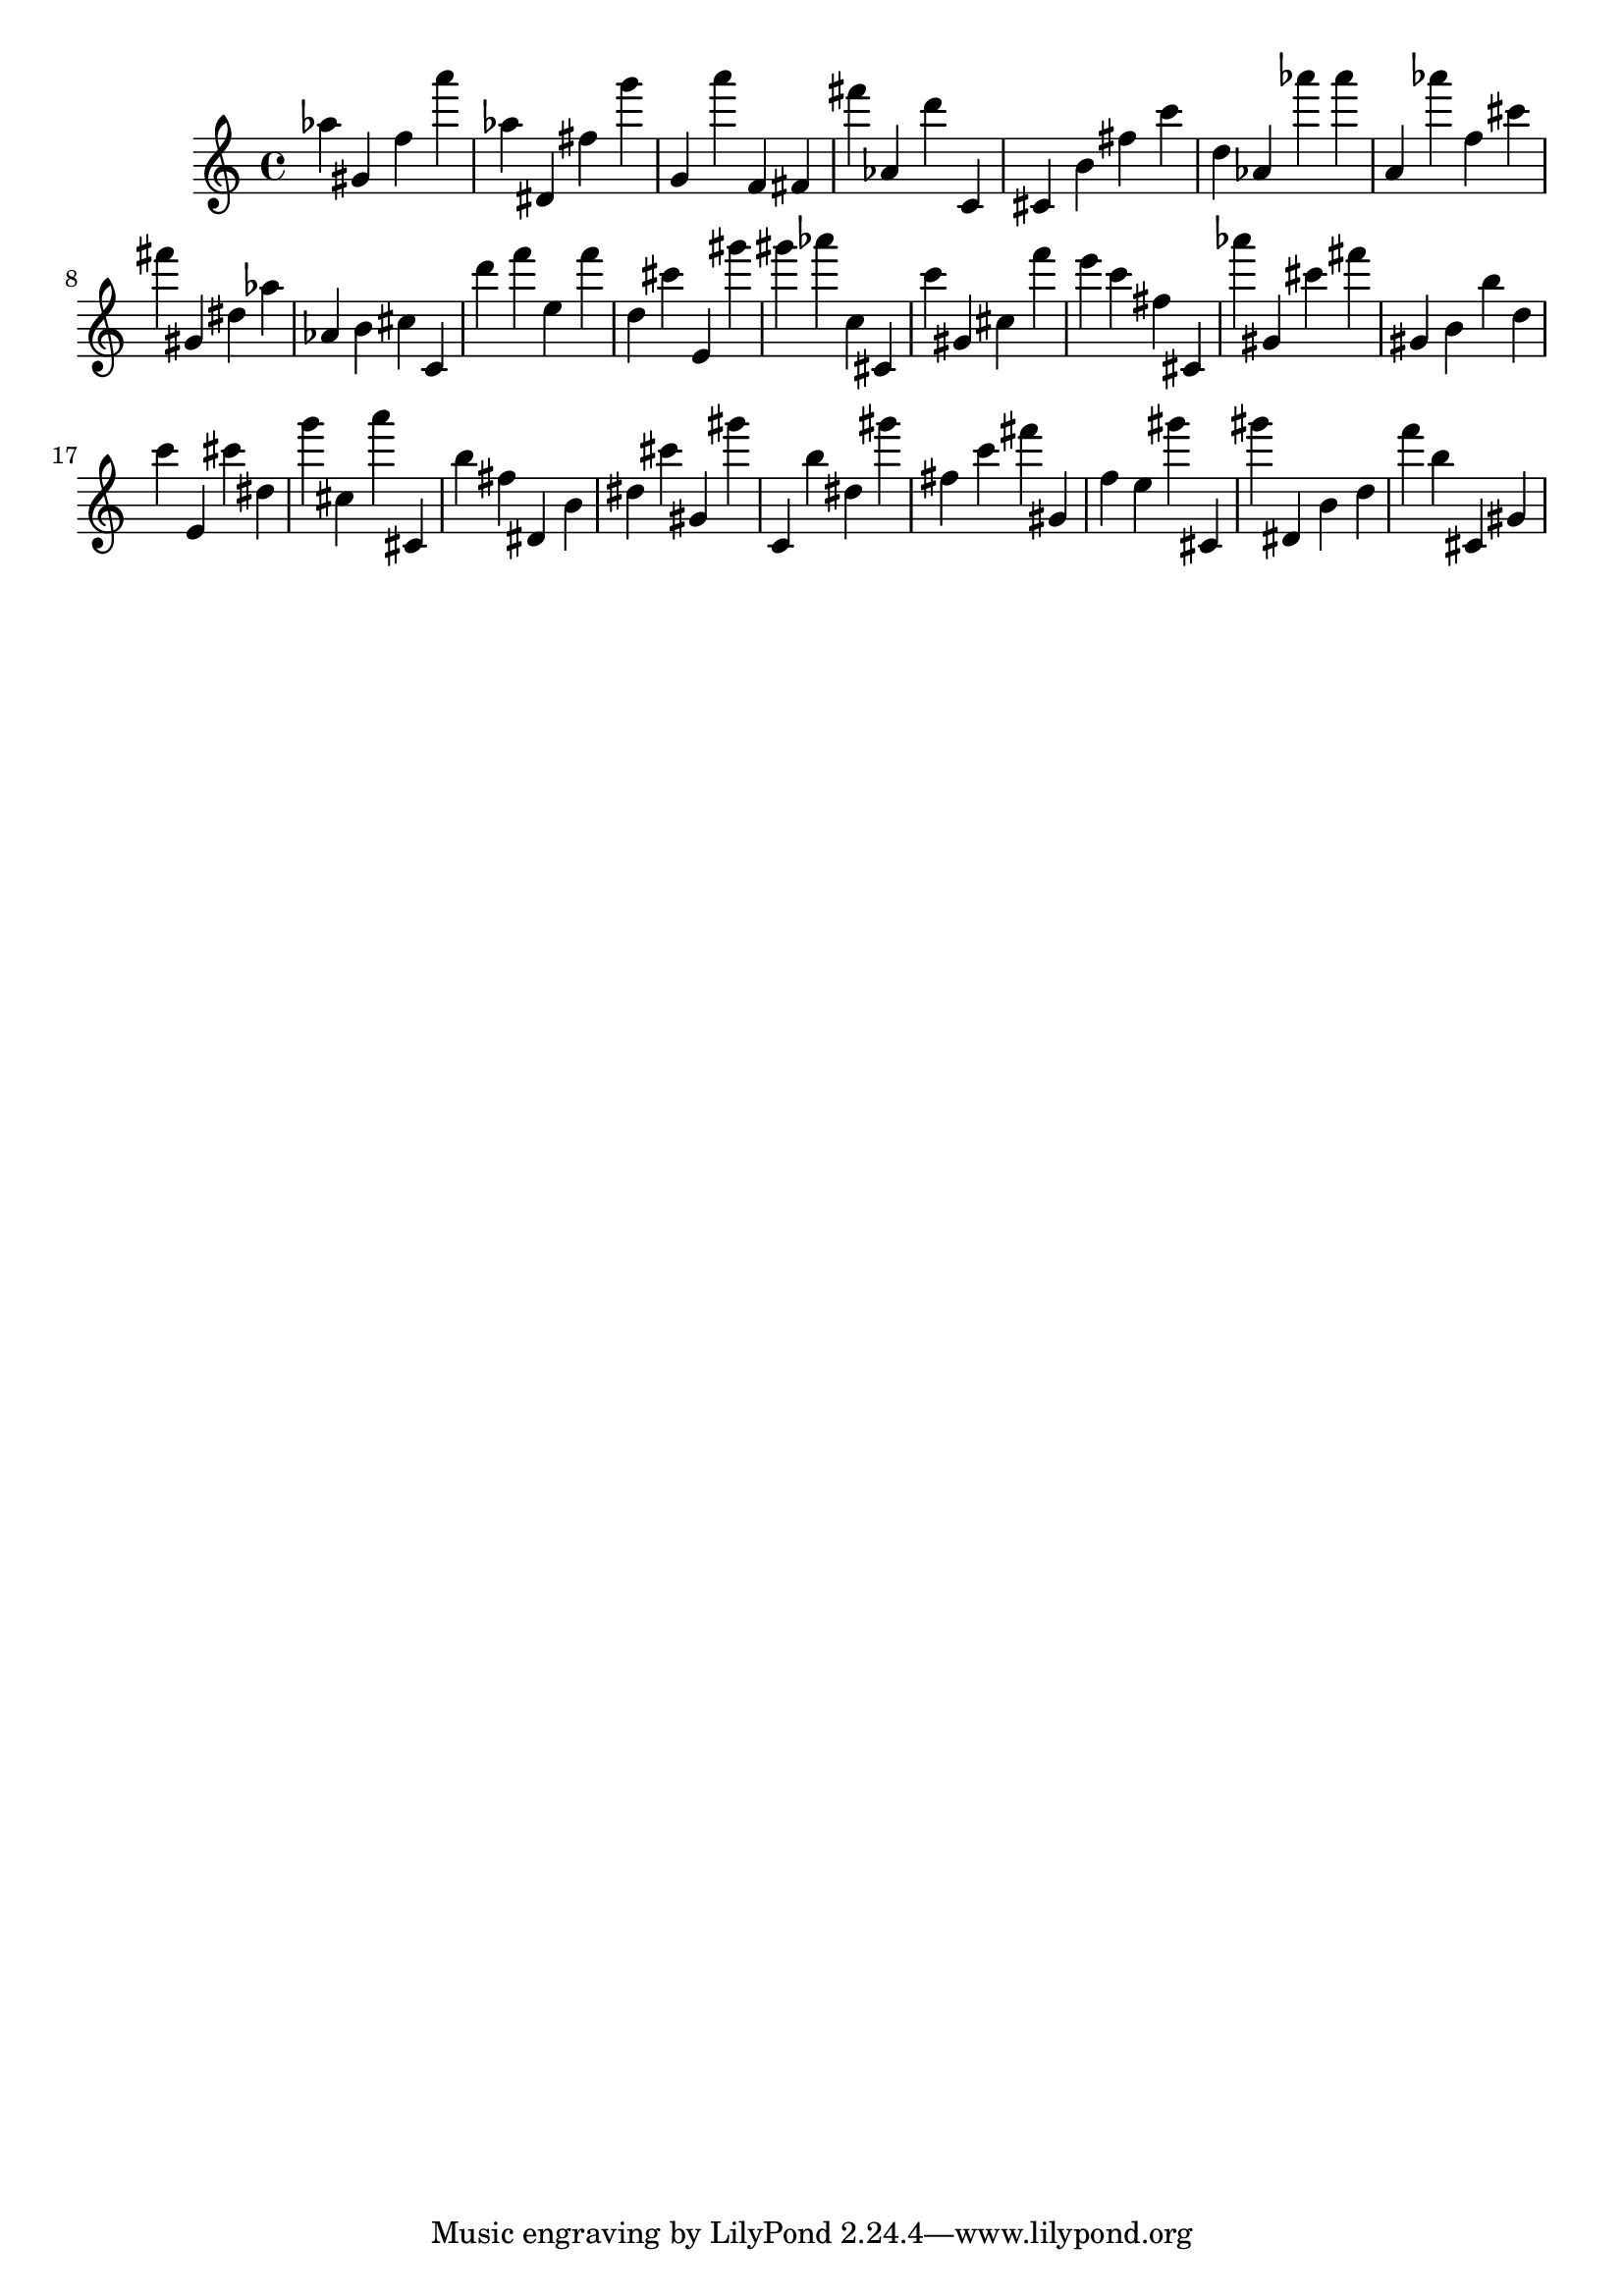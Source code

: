 \version "2.18.2"

\score {

{
\clef treble
as'' gis' f'' a''' as'' dis' fis'' g''' g' a''' f' fis' fis''' as' d''' c' cis' b' fis'' c''' d'' as' as''' as''' a' as''' f'' cis''' fis''' gis' dis'' as'' as' b' cis'' c' d''' f''' e'' f''' d'' cis''' e' gis''' gis''' as''' c'' cis' c''' gis' cis'' f''' e''' c''' fis'' cis' as''' gis' cis''' fis''' gis' b' b'' d'' c''' e' cis''' dis'' g''' cis'' a''' cis' b'' fis'' dis' b' dis'' cis''' gis' gis''' c' b'' dis'' gis''' fis'' c''' fis''' gis' f'' e'' gis''' cis' gis''' dis' b' d'' f''' b'' cis' gis' 
}

 \midi { }
 \layout { }
}